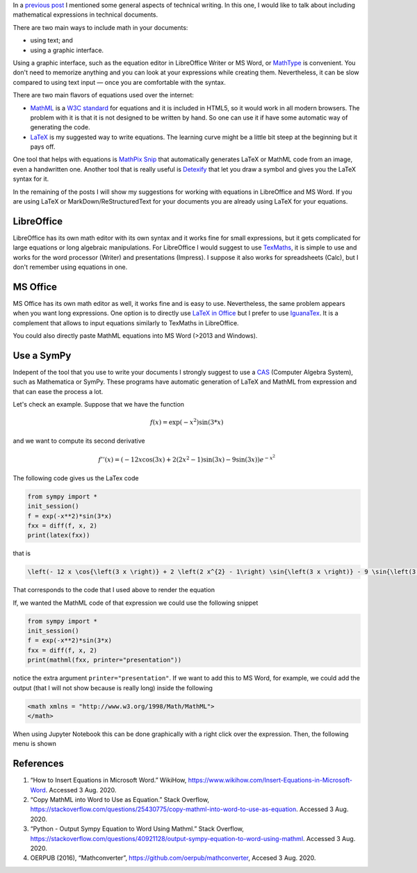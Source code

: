 .. title: Technical writing: using math
.. slug: tech_writing_math
.. date: 2020-08-02 18:00:00 UTC-05:00
.. tags: writing, research, typography, libreoffice, latex, ms-word, math
.. category: Writing
.. link:
.. description: Tips on math in technical writing.
.. type: text
.. has_math: yes
.. status:


In a `previous post <../tech_writing>`_ I mentioned some general aspects of
technical writing. In this one, I would like to talk about including
mathematical expressions in technical documents.

There are two main ways to include math in your documents:

- using text; and

- using a graphic interface.

Using a graphic interface, such as the equation editor in 
LibreOffice Writer or MS Word, or
`MathType <http://www.dessci.com/en/products/mathtype/>`_ is convenient.
You don't need to memorize anything and you can look at your expressions
while creating them. Nevertheless, it can be slow compared to using text
input — once you are comfortable with the syntax.

There are two main flavors of equations used over the internet:

- `MathML <https://en.wikipedia.org/wiki/MathML>`_ is a
  `W3C standard <https://en.wikipedia.org/wiki/World_Wide_Web_Consortium>`_
  for equations and it is included in HTML5, so it would work in all
  modern browsers. The problem with it is that it is not designed to be
  written by hand. So one can use it if have some automatic way of generating
  the code.

- `LaTeX <https://www.overleaf.com/learn/latex/Mathematical_expressions>`_
  is my suggested way to write equations. The learning curve might be a
  little bit steep at the beginning but it pays off.

One tool that helps with equations is `MathPix Snip <https://mathpix.com/>`_
that automatically generates LaTeX or MathML code from an image, even a
handwritten one. Another tool that is really useful is
`Detexify <http://detexify.kirelabs.org/classify.html>`_ that let you
draw a symbol and gives you the LaTeX syntax for it.

In the remaining of the posts I will show my suggestions for working
with equations in LibreOffice and MS Word. If you are using LaTeX or
MarkDown/ReStructuredText for your documents you are already using
LaTeX for your equations.


LibreOffice
===========

LibreOffice has its own math editor with its own syntax and it works
fine for small expressions, but it gets complicated for large equations or
long algebraic manipulations. For LibreOffice I would suggest to use
`TexMaths <http://roland65.free.fr/texmaths/install.html>`_, it is simple to
use and works for the word processor (Writer) and presentations (Impress).
I suppose it also works for spreadsheets (Calc), but I don't remember
using equations in one.

MS Office
=========

MS Office has its own math editor as well, it works fine and is easy to use.
Nevertheless, the same problem appears when you want long expressions.
One option is to directly use
`LaTeX in Office <https://docs.microsoft.com/en-us/archive/blogs/murrays/latex-math-in-office>`_
but I prefer to use `IguanaTex <http://www.jonathanleroux.org/software/iguanatex/download.html>`_.
It is a complement that allows to input equations similarly to TexMaths in
LibreOffice.

You could also directly paste MathML equations into MS Word (>2013 and Windows).


Use a SymPy
===========

Indepent of the tool that you use to write your documents I strongly suggest
to use a `CAS <https://en.wikipedia.org/wiki/Computer_algebra_system>`_
(Computer Algebra System), such as Mathematica or SymPy. These programs
have automatic generation of LaTeX and MathML from expression and that can
ease the process a lot.

Let's check an example. Suppose that we have the function

.. math:: f(x) = \exp(-x^2) \sin(3*x)

and we want to compute its second derivative

.. math::

    f''(x) = \left(- 12 x \cos{\left(3 x \right)} + 2 \left(2 x^{2} - 1\right) \sin{\left(3 x \right)} - 9 \sin{\left(3 x \right)}\right) e^{- x^{2}}

The following code gives us the LaTex code

.. code:: python

    from sympy import *
    init_session()
    f = exp(-x**2)*sin(3*x)
    fxx = diff(f, x, 2)
    print(latex(fxx))

that is

.. code:: latex

    \left(- 12 x \cos{\left(3 x \right)} + 2 \left(2 x^{2} - 1\right) \sin{\left(3 x \right)} - 9 \sin{\left(3 x \right)}\right) e^{- x^{2}}

That corresponds to the code that I used above to render the equation

If, we wanted the MathML code of that expression we could use
the following snippet

.. code:: python

    from sympy import *
    init_session()
    f = exp(-x**2)*sin(3*x)
    fxx = diff(f, x, 2)
    print(mathml(fxx, printer="presentation"))

notice the extra argument ``printer="presentation"``. If we want to add
this to MS Word, for example, we could add the output (that I will not 
show because is really long) inside the following

.. code:: xml

    <math xmlns = "http://www.w3.org/1998/Math/MathML">
    </math>


When using Jupyter Notebook this can be done graphically with a
right click over the expression. Then, the following menu is
shown

.. image:: /images/jupyter_export_eqs.png

References
==========

1. “How to Insert Equations in Microsoft Word.” WikiHow,
   https://www.wikihow.com/Insert-Equations-in-Microsoft-Word.
   Accessed 3 Aug. 2020.

2. “Copy MathML into Word to Use as Equation.” Stack Overflow,
   https://stackoverflow.com/questions/25430775/copy-mathml-into-word-to-use-as-equation.
   Accessed 3 Aug. 2020.

3. “Python - Output Sympy Equation to Word Using Mathml.” Stack Overflow,
   https://stackoverflow.com/questions/40921128/output-sympy-equation-to-word-using-mathml.
   Accessed 3 Aug. 2020.

4. OERPUB (2016), “Mathconverter”, https://github.com/oerpub/mathconverter,
   Accesed 3 Aug. 2020.
